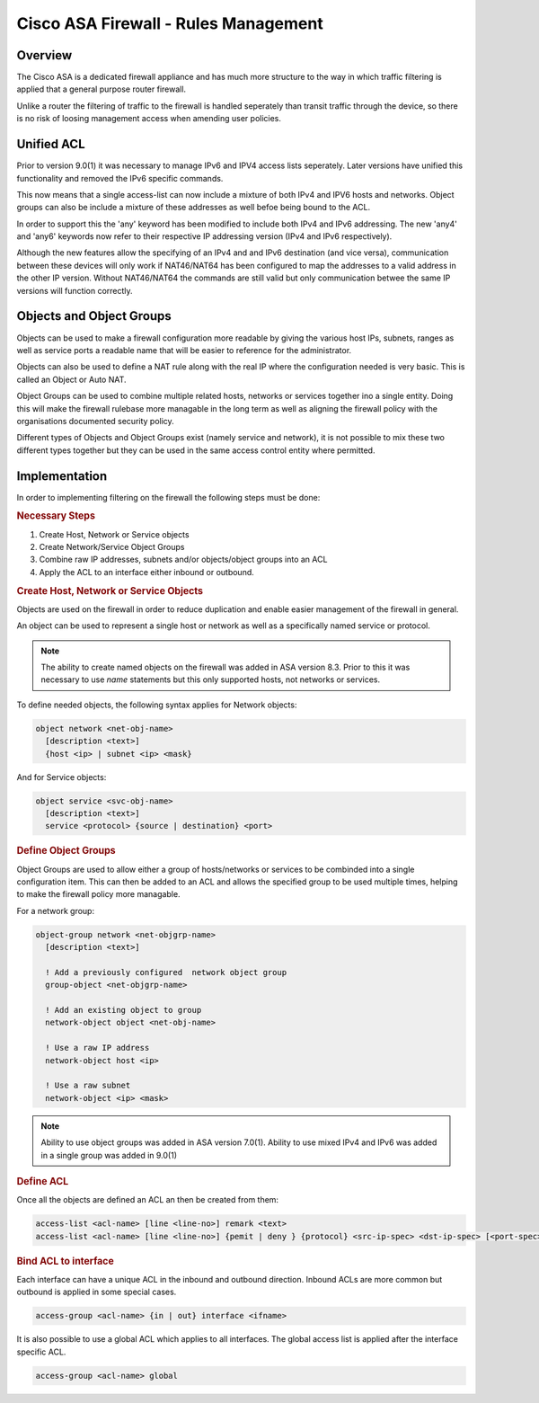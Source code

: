 .. _cisco_asafw_rules:

=====================================
Cisco ASA Firewall - Rules Management
=====================================

Overview
========

The Cisco ASA is a dedicated firewall appliance and has much more structure
to the way in which traffic filtering is applied that a general purpose
router firewall.

Unlike a router the filtering of traffic to the firewall is handled seperately
than transit traffic through the device, so there is no risk of loosing
management access when amending user policies.

.. _cisco_asa_unified_acl:

Unified ACL
===========

Prior to version 9.0(1) it was necessary to manage IPv6 and IPV4 access
lists seperately.  Later versions have unified this functionality and
removed the IPv6 specific commands.

This now means that a single access-list can now include a mixture of
both IPv4 and IPV6 hosts and networks. Object groups can also be include a
mixture of these addresses as well befoe being bound to the ACL.

In order to support this the 'any' keyword has been modified to include
both IPv4 and IPv6 addressing.  The new 'any4' and 'any6' keywords now refer
to their respective IP addressing version (IPv4 and IPv6 respectively).

Although the new features allow the specifying of an IPv4 and and IPv6
destination (and vice versa), communication between these devices will only
work if NAT46/NAT64 has been configured to map the addresses to a valid
address in the other IP version.  Without NAT46/NAT64 the commands are still
valid but only communication betwee the same IP versions will function
correctly.


.. _cisco_asa_objectgroups:

Objects and Object Groups
=========================

Objects can be used to make a firewall configuration more readable by
giving the various host IPs, subnets, ranges as well as service ports a
readable name that will be easier to reference for the administrator.

Objects can also be used to define a NAT rule along with the real IP where
the configuration needed is very basic.  This is called an Object or Auto NAT.

Object Groups can be used to combine multiple related hosts, networks or
services together ino a single entity. Doing this will make the firewall
rulebase more managable in the long term as well as aligning the firewall
policy with the organisations documented security policy.

Different types of Objects and Object Groups exist (namely service and network),
it is not possible to mix these two different types together but they can be
used in the same access control entity where permitted.

Implementation
==============

In order to implementing filtering on the firewall the following steps must
be done:

.. rubric:: Necessary Steps

#. Create Host, Network or Service objects
#. Create Network/Service Object Groups
#. Combine raw IP addresses, subnets and/or objects/object groups into an ACL
#. Apply the ACL to an interface either inbound or outbound.


.. rubric:: Create Host, Network or Service Objects

Objects are used on the firewall in order to reduce duplication and enable
easier management of the firewall in general.

An object can be used to represent a single host or network as well as
a specifically named service or protocol.

.. note:: The ability to create named objects on the firewall was added in
          ASA version 8.3.  Prior to this it was necessary to use *name*
          statements but this only supported hosts, not networks or services.

To define needed objects, the following syntax applies for Network objects:

.. code-block:: none

  object network <net-obj-name>
    [description <text>]
    {host <ip> | subnet <ip> <mask}

And for Service objects:

.. code-block:: none

  object service <svc-obj-name>
    [description <text>]
    service <protocol> {source | destination} <port>


.. rubric:: Define Object Groups

Object Groups are used to allow either a group of hosts/networks or services
to be combinded into a single configuration item.  This can then be added to
an ACL and allows the specified group to be used multiple times, helping to make
the firewall policy more managable.

For a network group:

.. code-block:: none

  object-group network <net-objgrp-name>
    [description <text>]

    ! Add a previously configured  network object group
    group-object <net-objgrp-name>

    ! Add an existing object to group
    network-object object <net-obj-name>

    ! Use a raw IP address
    network-object host <ip>

    ! Use a raw subnet
    network-object <ip> <mask>


.. note:: Ability to use object groups was added in ASA version 7.0(1). Ability
          to use mixed IPv4 and IPv6 was added in a single group was added in
          9.0(1)


.. rubric:: Define ACL

Once all the objects are defined an ACL an then be created from them:

.. code-block:: none

  access-list <acl-name> [line <line-no>] remark <text>
  access-list <acl-name> [line <line-no>] {pemit | deny } {protocol} <src-ip-spec> <dst-ip-spec> [<port-spec>]

.. rubric:: Bind ACL to interface

Each interface can have a unique ACL in the inbound and outbound direction.
Inbound ACLs are more common but outbound is applied in some special cases.

.. code-block:: none

  access-group <acl-name> {in | out} interface <ifname>


It is also possible to use a global ACL  which applies to all interfaces.
The global access list is applied after the interface specific ACL.

.. code-block:: none

  access-group <acl-name> global
